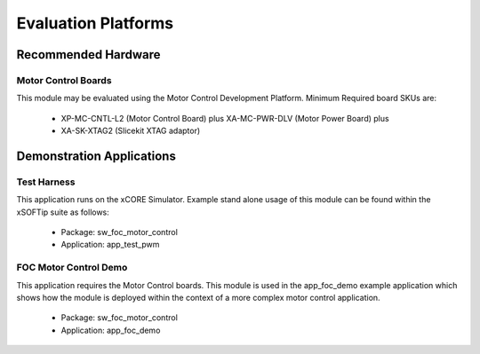 
Evaluation Platforms
====================

.. _sec_hardware_platforms:

.. xCORESimulator:

Recommended Hardware
--------------------

Motor Control Boards
++++++++++++++++++++

This module may be evaluated using the Motor Control Development Platform. 
Minimum Required board SKUs are:

   * XP-MC-CNTL-L2 (Motor Control Board) plus XA-MC-PWR-DLV (Motor Power Board) plus 
   * XA-SK-XTAG2 (Slicekit XTAG adaptor) 

Demonstration Applications
--------------------------

Test Harness
++++++++++++

This application runs on the xCORE Simulator. Example stand alone usage of this module can be found within the xSOFTip suite as follows:

   * Package: sw_foc_motor_control
   * Application: app_test_pwm

FOC Motor Control Demo
++++++++++++++++++++++

This application requires the Motor Control boards. This module is used in the app_foc_demo example application which shows how the module is deployed within the context of a more complex motor control application. 

   * Package: sw_foc_motor_control
   * Application: app_foc_demo 
